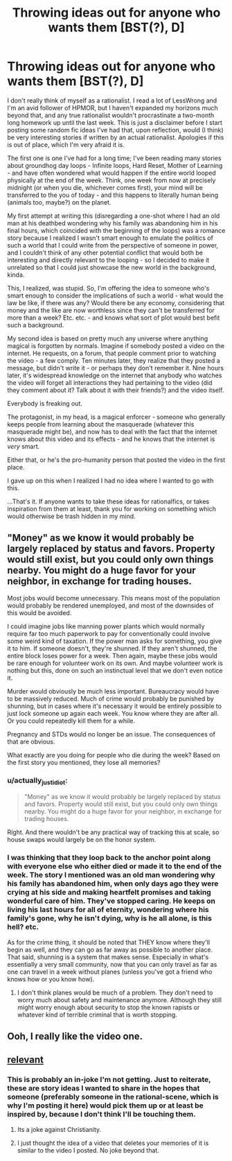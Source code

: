#+TITLE: Throwing ideas out for anyone who wants them [BST(?), D]

* Throwing ideas out for anyone who wants them [BST(?), D]
:PROPERTIES:
:Author: bobbananaville
:Score: 16
:DateUnix: 1425829279.0
:DateShort: 2015-Mar-08
:END:
I don't really think of myself as a rationalist. I read a lot of LessWrong and I'm an avid follower of HPMOR, but I haven't expanded my horizons much beyond that, and any true rationalist wouldn't procrastinate a two-month long homework up until the last week. This is just a disclaimer before I start posting some random fic ideas I've had that, upon reflection, would (I think) be very interesting stories if written by an actual rationalist. Apologies if this is out of place, which I'm very afraid it is.

The first one is one I've had for a long time; I've been reading many stories about groundhog day loops - Infinite loops, Hard Reset, Mother of Learning - and have often wondered what would happen if the entire world looped physically at the end of the week. Think, one week from now at precisely midnight (or when you die, whichever comes first), your mind will be transferred to the you of today - and this happens to literally human being (animals too, maybe?) on the planet.

My first attempt at writing this (disregarding a one-shot where I had an old man at his deathbed wondering why his family was abandoning him in his final hours, which coincided with the beginning of the loops) was a romance story because I realized I wasn't smart enough to emulate the politics of such a world that I could write from the perspective of someone in power, and I couldn't think of any other potential conflict that would both be interesting and directly relevant to the looping - so I decided to make it unrelated so that I could just showcase the new world in the background, kinda.

This, I realized, was stupid. So, I'm offering the idea to someone who's smart enough to consider the implications of such a world - what would the law be like, if there was any? Would there be any economy, considering that money and the like are now worthless since they can't be transferred for more than a week? Etc. etc. - and knows what sort of plot would best befit such a background.

My second idea is based on pretty much any universe where anything magical is forgotten by normals. Imagine if somebody posted a video on the internet. He requests, on a forum, that people comment prior to watching the video - a few comply. Ten minutes later, they realize that they posted a message, but didn't write it - or perhaps they don't remember it. Nine hours later, it's widespread knowledge on the internet that anybody who watches the video will forget all interactions they had pertaining to the video (did they comment about it? Talk about it with their friends?) and the video itself.

Everybody is freaking out.

The protagonist, in my head, is a magical enforcer - someone who generally keeps people from learning about the masquerade (whatever this masquerade might be), and now has to deal with the fact that the internet knows about this video and its effects - and he knows that the internet is /very/ smart.

Either that, or he's the pro-humanity person that posted the video in the first place.

I gave up on this when I realized I had no idea where I wanted to go with this.

...That's it. If anyone wants to take these ideas for rationalfics, or takes inspiration from them at least, thank you for working on something which would otherwise be trash hidden in my mind.


** "Money" as we know it would probably be largely replaced by status and favors. Property would still exist, but you could only own things nearby. You might do a huge favor for your neighbor, in exchange for trading houses.

Most jobs would become unnecessary. This means most of the population would probably be rendered unemployed, and most of the downsides of this would be avoided.

I could imagine jobs like manning power plants which would normally require far too much paperwork to pay for conventionally could involve some weird kind of taxation. If the power man asks for something, you give it to him. If someone doesn't, they're shunned. If they aren't shunned, the entire block loses power for a week. Then again, maybe these jobs would be rare enough for volunteer work on its own. And maybe volunteer work is nothing but this, done on such an instinctual level that we don't even notice it.

Murder would obviously be much less important. Bureaucracy would have to be massively reduced. Much of crime would probably be punished by shunning, but in cases where it's necessary it would be entirely possible to just lock someone up again each week. You know where they are after all. Or you could repeatedly kill them for a while.

Pregnancy and STDs would no longer be an issue. The consequences of that are obvious.

What exactly are you doing for people who die during the week? Based on the first story you mentioned, they lose all memories?
:PROPERTIES:
:Author: DCarrier
:Score: 5
:DateUnix: 1425884703.0
:DateShort: 2015-Mar-09
:END:

*** u/actually_just_idiot:
#+begin_quote
  "Money" as we know it would probably be largely replaced by status and favors. Property would still exist, but you could only own things nearby. You might do a huge favor for your neighbor, in exchange for trading houses.
#+end_quote

Right. And there wouldn't be any practical way of tracking this at scale, so house swaps would largely be on the honor system.
:PROPERTIES:
:Author: actually_just_idiot
:Score: 2
:DateUnix: 1425892827.0
:DateShort: 2015-Mar-09
:END:


*** I was thinking that they loop back to the anchor point along with everyone else who either died or made it to the end of the week. The story I mentioned was an old man wondering why his family has abandoned him, when only days ago they were crying at his side and making heartfelt promises and taking wonderful care of him. They've stopped caring. He keeps on living his last hours for all of eternity, wondering where his family's gone, why he isn't dying, why is he all alone, is this hell? etc.

As for the crime thing, it should be noted that THEY know where they'll begin as well, and they can go as far away as possible to another place. That said, shunning is a system that makes sense. Especially in what's essentially a very small community, now that you can only travel as far as one can travel in a week without planes (unless you've got a friend who knows how or you know how).
:PROPERTIES:
:Author: bobbananaville
:Score: 1
:DateUnix: 1426053032.0
:DateShort: 2015-Mar-11
:END:

**** I don't think planes would be much of a problem. They don't need to worry much about safety and maintenance anymore. Although they still might worry enough about security to stop the known rapists or whatever kind of terrible criminal that is worth stopping.
:PROPERTIES:
:Author: DCarrier
:Score: 1
:DateUnix: 1426057157.0
:DateShort: 2015-Mar-11
:END:


** Ooh, I really like the video one.
:PROPERTIES:
:Author: MugaSofer
:Score: 1
:DateUnix: 1425907794.0
:DateShort: 2015-Mar-09
:END:


** [[https://www.youtube.com/watch?v=CsREOWZ360s][relevant]]
:PROPERTIES:
:Author: itisike
:Score: -1
:DateUnix: 1425832174.0
:DateShort: 2015-Mar-08
:END:

*** This is probably an in-joke I'm not getting. Just to reiterate, these are story ideas I wanted to share in the hopes that someone (preferably someone in the rational-scene, which is why I'm posting it here) would pick them up or at least be inspired by, because I don't think I'll be touching them.
:PROPERTIES:
:Author: bobbananaville
:Score: 2
:DateUnix: 1425833190.0
:DateShort: 2015-Mar-08
:END:

**** Its a joke against Christianity.
:PROPERTIES:
:Author: KharakIsBurning
:Score: 1
:DateUnix: 1426123603.0
:DateShort: 2015-Mar-12
:END:


**** I just thought the idea of a video that deletes your memories of it is similar to the video I posted. No joke beyond that.
:PROPERTIES:
:Author: itisike
:Score: 1
:DateUnix: 1425833409.0
:DateShort: 2015-Mar-08
:END:
